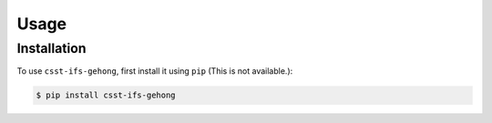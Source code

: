 Usage
=====

.. _installation:

Installation
------------

To use ``csst-ifs-gehong``, first install it using ``pip`` (This is not available.):

.. code-block:: console

    $ pip install csst-ifs-gehong